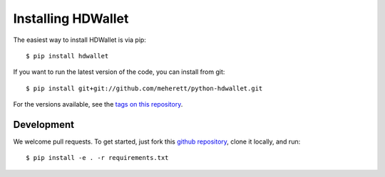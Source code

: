 ===================
Installing HDWallet
===================

The easiest way to install HDWallet is via pip:

::

    $ pip install hdwallet


If you want to run the latest version of the code, you can install from git:

::

    $ pip install git+git://github.com/meherett/python-hdwallet.git


For the versions available, see the `tags on this repository <https://github.com/meherett/python-hdwallet/tags>`_.

Development
===========

We welcome pull requests. To get started, just fork this `github repository <https://github.com/meherett/python-hdwallet>`_, clone it locally, and run:

::

    $ pip install -e . -r requirements.txt
